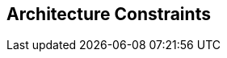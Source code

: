 ifndef::imagesdir[:imagesdir: ../images]

// TODO: Randbedingungen, welche bei der Lösung eingehalten werden müssen, z.B. bestehende Systeme, welche unterstützt werden müssen oder spezielle Anforderungen, welche den Lösungsraum einschränken. 

[[section-architecture-constraints]]
== Architecture Constraints



